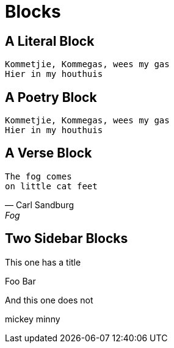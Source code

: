 = Blocks

[chapter]
== A Literal Block

....
Kommetjie, Kommegas, wees my gas
Hier in my houthuis
....


[chapter]
== A Poetry Block

[verse.poem]
____
Kommetjie, Kommegas, wees my gas
Hier in my houthuis
____

[chapter]
== A Verse Block

[verse, Carl Sandburg, Fog]
____
The fog comes
on little cat feet
____

[chapter]
== Two Sidebar Blocks


.This one has a title
****
Foo
Bar
****


****
And this one does not

mickey
minny
****
